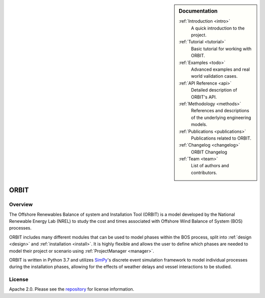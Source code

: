 .. sidebar:: Documentation

   :ref:`Introduction <intro>`
      A quick introduction to the project.

   :ref:`Tutorial <tutorial>`
      Basic tutorial for working with ORBIT.

   :ref:`Examples <todo>`
      Advanced examples and real world validation cases.

   :ref:`API Reference <api>`
      Detailed description of ORBIT's API.

   :ref:`Methodology <methods>`
      References and descriptions of the underlying engineering models.

   :ref:`Publications <publications>`
      Publications related to ORBIT.

   :ref:`Changelog <changelog>`
      ORBIT Changelog

   :ref:`Team <team>`
      List of authors and contributors.

ORBIT
=====

Overview
--------

The Offshore Renewables Balance of system and Installation Tool (ORBIT) is a
model developed by the National Renewable Energy Lab (NREL) to study
the cost and times associated with Offshore Wind Balance of System (BOS)
processes.

ORBIT includes many different modules that can be used to model phases within
the BOS process, split into :ref:`design <design>` and
:ref:`installation <install>`. It is highly flexible and allows the user to
define which phases are needed to model their project or scenario using
:ref:`ProjectManager <manager>`.

ORBIT is written in Python 3.7 and utilizes
`SimPy <https://simpy.readthedocs.io/en/latest/>`_'s discrete event simulation
framework to model individual processes during the installation phases,
allowing for the effects of weather delays and vessel interactions to be
studied.

License
-------

Apache 2.0. Please see the
`repository <https://github.com/WISDEM/ORBIT/blob/master/LICENSE>`_ for
license information.

